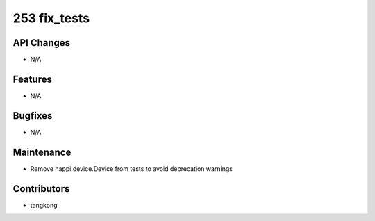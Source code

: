 253 fix_tests
#################

API Changes
-----------
- N/A

Features
--------
- N/A

Bugfixes
--------
- N/A

Maintenance
-----------
- Remove happi.device.Device from tests to avoid deprecation warnings

Contributors
------------
- tangkong
